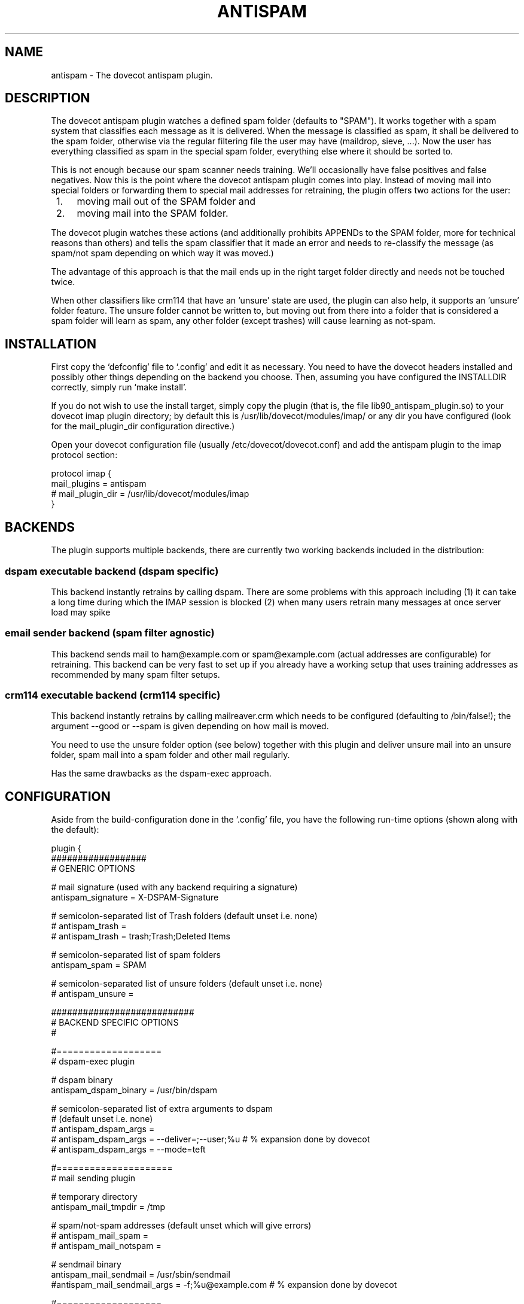 .TH ANTISPAM 7 "15 October 2007" \*(eX
.SH NAME
antispam \- The dovecot antispam plugin.

.SH DESCRIPTION
The dovecot antispam plugin watches a defined spam folder (defaults to
"SPAM"). It works together with a spam system that classifies each
message as it is delivered. When the message is classified as spam, it
shall be delivered to the spam folder, otherwise via the regular
filtering file the user may have (maildrop, sieve, ...). Now the user
has everything classified as spam in the special spam folder, everything
else where it should be sorted to.

This is not enough because our spam scanner needs training. We'll
occasionally have false positives and false negatives. Now this is the
point where the dovecot antispam plugin comes into play. Instead of
moving mail into special folders or forwarding them to special mail
addresses for retraining, the plugin offers two actions for the user:
.IP " 1." 4
moving mail out of the SPAM folder and
.IP " 2." 4
moving mail into the SPAM folder.

.PP
The dovecot plugin watches these actions (and additionally prohibits
APPENDs to the SPAM folder, more for technical reasons than others) and
tells the spam classifier that it made an error and needs to re-classify
the message (as spam/not spam depending on which way it was moved.)

The advantage of this approach is that the mail ends up in the right
target folder directly and needs not be touched twice.

When other classifiers like crm114 that have an `unsure' state are used,
the plugin can also help, it supports an `unsure' folder feature. The
unsure folder cannot be written to, but moving out from there into a
folder that is considered a spam folder will learn as spam, any other
folder (except trashes) will cause learning as not-spam.

.SH INSTALLATION

First copy the `defconfig' file to `.config' and edit it as necessary.
You need to have the dovecot headers installed and possibly other things
depending on the backend you choose. Then, assuming you have configured
the INSTALLDIR correctly, simply run `make install'.

If you do not wish to use the install target, simply copy the plugin
(that is, the file lib90_antispam_plugin.so) to your dovecot imap plugin
directory; by default this is /usr/lib/dovecot/modules/imap/ or any dir
you have configured (look for the mail_plugin_dir configuration
directive.)

Open your dovecot configuration file (usually /etc/dovecot/dovecot.conf)
and add the antispam plugin to the imap protocol section:

.nf
protocol imap {
    mail_plugins = antispam
    # mail_plugin_dir = /usr/lib/dovecot/modules/imap
}
.fi

.SH BACKENDS

The plugin supports multiple backends, there are currently two working
backends included in the distribution:

.SS dspam executable backend (dspam specific)

This backend instantly retrains by calling dspam. There are some
problems with this approach including
(1) it can take a long time during which the IMAP session is blocked
(2) when many users retrain many messages at once server load may spike

.SS email sender backend (spam filter agnostic)

This backend sends mail to ham@example.com or spam@example.com
(actual addresses are configurable) for retraining. This backend can
be very fast to set up if you already have a working setup that uses
training addresses as recommended by many spam filter setups.

.SS crm114 executable backend (crm114 specific)

This backend instantly retrains by calling mailreaver.crm which
needs to be configured (defaulting to /bin/false!); the argument
--good or --spam is given depending on how mail is moved.

You need to use the unsure folder option (see below) together with
this plugin and deliver unsure mail into an unsure folder, spam mail
into a spam folder and other mail regularly.

Has the same drawbacks as the dspam-exec approach.


.SH CONFIGURATION

Aside from the build-configuration done in the `.config' file, you have
the following run-time options (shown along with the default):

.nf
plugin {
    ##################
    # GENERIC OPTIONS

    # mail signature (used with any backend requiring a signature)
    antispam_signature = X-DSPAM-Signature

    # semicolon-separated list of Trash folders (default unset i.e. none)
    # antispam_trash =
    # antispam_trash = trash;Trash;Deleted Items

    # semicolon-separated list of spam folders
    antispam_spam = SPAM

    # semicolon-separated list of unsure folders (default unset i.e. none)
    # antispam_unsure =

    ###########################
    # BACKEND SPECIFIC OPTIONS
    #

    #===================
    # dspam-exec plugin

    # dspam binary
    antispam_dspam_binary = /usr/bin/dspam

    # semicolon-separated list of extra arguments to dspam
    # (default unset i.e. none)
    # antispam_dspam_args =
    # antispam_dspam_args = --deliver=;--user;%u  # % expansion done by dovecot
    # antispam_dspam_args = --mode=teft

    #=====================
    # mail sending plugin

    # temporary directory
    antispam_mail_tmpdir = /tmp

    # spam/not-spam addresses (default unset which will give errors)
    # antispam_mail_spam =
    # antispam_mail_notspam =

    # sendmail binary
    antispam_mail_sendmail = /usr/sbin/sendmail
    #antispam_mail_sendmail_args = -f;%u@example.com # % expansion done by dovecot

    #===================
    # crm114-exec plugin

    # mailreaver binary
    antispam_crm_binary = /bin/false
    # antispam_crm_binary = /usr/share/crm114/mailreaver.crm

    # semicolon-separated list of extra arguments to dspam
    # (default unset i.e. none)
    # antispam_crm_args =
    # antispam_crm_args = --config=/path/to/config

    # NOTE: you need to set the signature for this backend
    antispam_signature = X-CRM114-CacheID
}
.fi

.SH AUTHORS

Johannes Berg, Frank Cusack, Benedikt Boehm, Andreas Schneider
